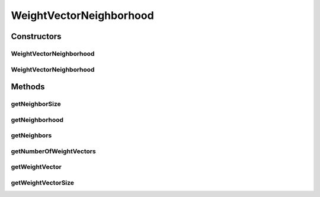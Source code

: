 .. java:import:: org.apache.commons.math3.ml.distance EuclideanDistance

.. java:import:: org.uma.jmetal.util JMetalException

.. java:import:: org.uma.jmetal.util.neighborhood Neighborhood

.. java:import:: java.util ArrayList

.. java:import:: java.util List

.. java:import:: java.util StringTokenizer

WeightVectorNeighborhood
========================

.. java:package:: org.uma.jmetal.util.neighborhood.impl
   :noindex:

.. java:type:: public class WeightVectorNeighborhood<S> implements Neighborhood<S>

   This class implements a neighborhood based on the weight vectors of MOEA/D

   :author: Antonio J. Nebro

Constructors
------------
WeightVectorNeighborhood
^^^^^^^^^^^^^^^^^^^^^^^^

.. java:constructor:: public WeightVectorNeighborhood(int numberOfWeightVectors, int neighborSize)
   :outertype: WeightVectorNeighborhood

WeightVectorNeighborhood
^^^^^^^^^^^^^^^^^^^^^^^^

.. java:constructor:: public WeightVectorNeighborhood(int numberOfWeightVectors, int weightVectorSize, int neighborSize, String vectorFileName) throws FileNotFoundException
   :outertype: WeightVectorNeighborhood

Methods
-------
getNeighborSize
^^^^^^^^^^^^^^^

.. java:method:: public int getNeighborSize()
   :outertype: WeightVectorNeighborhood

getNeighborhood
^^^^^^^^^^^^^^^

.. java:method:: public int[][] getNeighborhood()
   :outertype: WeightVectorNeighborhood

getNeighbors
^^^^^^^^^^^^

.. java:method:: @Override public List<S> getNeighbors(List<S> solutionList, int solutionIndex)
   :outertype: WeightVectorNeighborhood

getNumberOfWeightVectors
^^^^^^^^^^^^^^^^^^^^^^^^

.. java:method:: public int getNumberOfWeightVectors()
   :outertype: WeightVectorNeighborhood

getWeightVector
^^^^^^^^^^^^^^^

.. java:method:: public double[][] getWeightVector()
   :outertype: WeightVectorNeighborhood

getWeightVectorSize
^^^^^^^^^^^^^^^^^^^

.. java:method:: public int getWeightVectorSize()
   :outertype: WeightVectorNeighborhood

